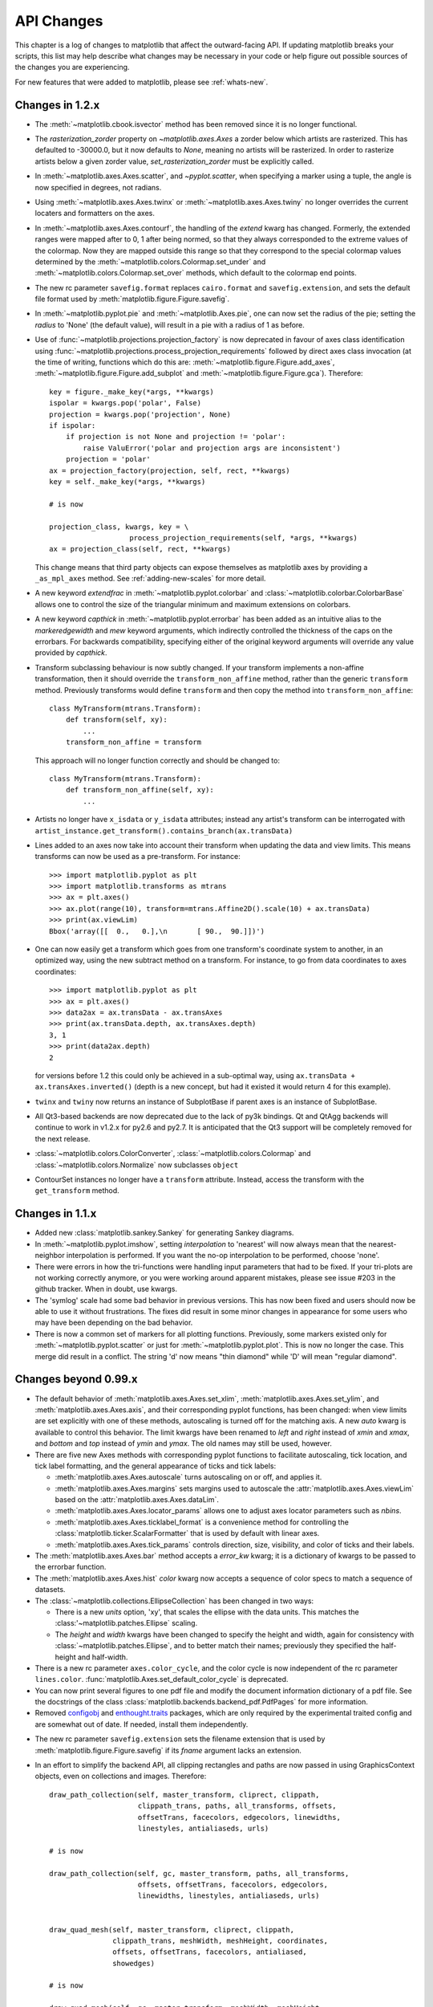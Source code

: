 
===========
API Changes
===========

This chapter is a log of changes to matplotlib that affect the
outward-facing API.  If updating matplotlib breaks your scripts, this
list may help describe what changes may be necessary in your code or
help figure out possible sources of the changes you are experiencing.

For new features that were added to matplotlib, please see
:ref:`whats-new`.

Changes in 1.2.x
================

* The :meth:`~matplotlib.cbook.isvector` method has been removed since it
  is no longer functional.

* The `rasterization_zorder` property on `~matplotlib.axes.Axes` a
  zorder below which artists are rasterized.  This has defaulted to
  -30000.0, but it now defaults to `None`, meaning no artists will be
  rasterized.  In order to rasterize artists below a given zorder
  value, `set_rasterization_zorder` must be explicitly called.

* In :meth:`~matplotlib.axes.Axes.scatter`, and `~pyplot.scatter`,
  when specifying a marker using a tuple, the angle is now specified
  in degrees, not radians.

* Using :meth:`~matplotlib.axes.Axes.twinx` or
  :meth:`~matplotlib.axes.Axes.twiny` no longer overrides the current locaters
  and formatters on the axes.

* In :meth:`~matplotlib.axes.Axes.contourf`, the handling of the *extend*
  kwarg has changed.  Formerly, the extended ranges were mapped
  after to 0, 1 after being normed, so that they always corresponded
  to the extreme values of the colormap.  Now they are mapped
  outside this range so that they correspond to the special
  colormap values determined by the
  :meth:`~matplotlib.colors.Colormap.set_under` and
  :meth:`~matplotlib.colors.Colormap.set_over` methods, which
  default to the colormap end points.

* The new rc parameter ``savefig.format`` replaces ``cairo.format`` and
  ``savefig.extension``, and sets the default file format used by
  :meth:`matplotlib.figure.Figure.savefig`.

* In :meth:`~matplotlib.pyplot.pie` and :meth:`~matplotlib.Axes.pie`, one can
  now set the radius of the pie; setting the *radius* to 'None' (the default
  value), will result in a pie with a radius of 1 as before.

* Use of :func:`~matplotlib.projections.projection_factory` is now deprecated
  in favour of axes class identification using
  :func:`~matplotlib.projections.process_projection_requirements` followed by
  direct axes class invocation (at the time of writing, functions which do this
  are: :meth:`~matplotlib.figure.Figure.add_axes`,
  :meth:`~matplotlib.figure.Figure.add_subplot` and
  :meth:`~matplotlib.figure.Figure.gca`). Therefore::


      key = figure._make_key(*args, **kwargs)
      ispolar = kwargs.pop('polar', False)
      projection = kwargs.pop('projection', None)
      if ispolar:
          if projection is not None and projection != 'polar':
              raise ValuError('polar and projection args are inconsistent')
          projection = 'polar'
      ax = projection_factory(projection, self, rect, **kwargs)
      key = self._make_key(*args, **kwargs)

      # is now

      projection_class, kwargs, key = \
                         process_projection_requirements(self, *args, **kwargs)
      ax = projection_class(self, rect, **kwargs)

  This change means that third party objects can expose themselves as
  matplotlib axes by providing a ``_as_mpl_axes`` method. See
  :ref:`adding-new-scales` for more detail.

* A new keyword *extendfrac* in :meth:`~matplotlib.pyplot.colorbar` and
  :class:`~matplotlib.colorbar.ColorbarBase` allows one to control the size of
  the triangular minimum and maximum extensions on colorbars.

* A new keyword *capthick* in :meth:`~matplotlib.pyplot.errorbar` has been
  added as an intuitive alias to the *markeredgewidth* and *mew* keyword
  arguments, which indirectly controlled the thickness of the caps on
  the errorbars.  For backwards compatibility, specifying either of the
  original keyword arguments will override any value provided by
  *capthick*.

* Transform subclassing behaviour is now subtly changed. If your transform
  implements a non-affine transformation, then it should override the
  ``transform_non_affine`` method, rather than the generic ``transform`` method.
  Previously transforms would define ``transform`` and then copy the
  method into ``transform_non_affine``::

     class MyTransform(mtrans.Transform):
         def transform(self, xy):
             ...
         transform_non_affine = transform


  This approach will no longer function correctly and should be changed to::

     class MyTransform(mtrans.Transform):
         def transform_non_affine(self, xy):
             ...


* Artists no longer have ``x_isdata`` or ``y_isdata`` attributes; instead
  any artist's transform can be interrogated with
  ``artist_instance.get_transform().contains_branch(ax.transData)``

* Lines added to an axes now take into account their transform when updating the
  data and view limits. This means transforms can now be used as a pre-transform.
  For instance::

      >>> import matplotlib.pyplot as plt
      >>> import matplotlib.transforms as mtrans
      >>> ax = plt.axes()
      >>> ax.plot(range(10), transform=mtrans.Affine2D().scale(10) + ax.transData)
      >>> print(ax.viewLim)
      Bbox('array([[  0.,   0.],\n       [ 90.,  90.]])')

* One can now easily get a transform which goes from one transform's coordinate
  system to another, in an optimized way, using the new subtract method on a
  transform. For instance, to go from data coordinates to axes coordinates::

      >>> import matplotlib.pyplot as plt
      >>> ax = plt.axes()
      >>> data2ax = ax.transData - ax.transAxes
      >>> print(ax.transData.depth, ax.transAxes.depth)
      3, 1
      >>> print(data2ax.depth)
      2

  for versions before 1.2 this could only be achieved in a sub-optimal way,
  using ``ax.transData + ax.transAxes.inverted()`` (depth is a new concept,
  but had it existed it would return 4 for this example).

* ``twinx`` and ``twiny`` now returns an instance of SubplotBase if
  parent axes is an instance of SubplotBase.

* All Qt3-based backends are now deprecated due to the lack of py3k bindings.
  Qt and QtAgg backends will continue to work in v1.2.x for py2.6
  and py2.7. It is anticipated that the Qt3 support will be completely
  removed for the next release.

* :class:`~matplotlib.colors.ColorConverter`,
  :class:`~matplotlib.colors.Colormap` and
  :class:`~matplotlib.colors.Normalize` now subclasses ``object``

* ContourSet instances no longer have a ``transform`` attribute. Instead,
  access the transform with the ``get_transform`` method.

Changes in 1.1.x
================

* Added new :class:`matplotlib.sankey.Sankey` for generating Sankey diagrams.

* In :meth:`~matplotlib.pyplot.imshow`, setting *interpolation* to 'nearest'
  will now always mean that the nearest-neighbor interpolation is performed.
  If you want the no-op interpolation to be performed, choose 'none'.

* There were errors in how the tri-functions were handling input parameters
  that had to be fixed. If your tri-plots are not working correctly anymore,
  or you were working around apparent mistakes, please see issue #203 in the
  github tracker. When in doubt, use kwargs.

* The 'symlog' scale had some bad behavior in previous versions. This has now
  been fixed and users should now be able to use it without frustrations.
  The fixes did result in some minor changes in appearance for some users who
  may have been depending on the bad behavior.

* There is now a common set of markers for all plotting functions. Previously,
  some markers existed only for :meth:`~matplotlib.pyplot.scatter` or just for
  :meth:`~matplotlib.pyplot.plot`. This is now no longer the case. This merge
  did result in a conflict. The string 'd' now means "thin diamond" while
  'D' will mean "regular diamond".

Changes beyond 0.99.x
=====================

* The default behavior of :meth:`matplotlib.axes.Axes.set_xlim`,
  :meth:`matplotlib.axes.Axes.set_ylim`, and
  :meth:`matplotlib.axes.Axes.axis`, and their corresponding
  pyplot functions, has been changed: when view limits are
  set explicitly with one of these methods, autoscaling is turned
  off for the matching axis. A new *auto* kwarg is available to
  control this behavior. The limit kwargs have been renamed to
  *left* and *right* instead of *xmin* and *xmax*, and *bottom*
  and *top* instead of *ymin* and *ymax*.  The old names may still
  be used, however.

* There are five new Axes methods with corresponding pyplot
  functions to facilitate autoscaling, tick location, and tick
  label formatting, and the general appearance of ticks and
  tick labels:

  + :meth:`matplotlib.axes.Axes.autoscale` turns autoscaling
    on or off, and applies it.

  + :meth:`matplotlib.axes.Axes.margins` sets margins used to
    autoscale the :attr:`matplotlib.axes.Axes.viewLim` based on
    the :attr:`matplotlib.axes.Axes.dataLim`.

  + :meth:`matplotlib.axes.Axes.locator_params` allows one to
    adjust axes locator parameters such as *nbins*.

  + :meth:`matplotlib.axes.Axes.ticklabel_format` is a convenience
    method for controlling the :class:`matplotlib.ticker.ScalarFormatter`
    that is used by default with linear axes.

  + :meth:`matplotlib.axes.Axes.tick_params` controls direction, size,
    visibility, and color of ticks and their labels.

* The :meth:`matplotlib.axes.Axes.bar` method accepts a *error_kw*
  kwarg; it is a dictionary of kwargs to be passed to the
  errorbar function.

* The :meth:`matplotlib.axes.Axes.hist` *color* kwarg now accepts
  a sequence of color specs to match a sequence of datasets.

* The :class:`~matplotlib.collections.EllipseCollection` has been
  changed in two ways:

  + There is a new *units* option, 'xy', that scales the ellipse with
    the data units.  This matches the :class:'~matplotlib.patches.Ellipse`
    scaling.

  + The *height* and *width* kwargs have been changed to specify
    the height and width, again for consistency with
    :class:`~matplotlib.patches.Ellipse`, and to better match
    their names; previously they specified the half-height and
    half-width.

* There is a new rc parameter ``axes.color_cycle``, and the color
  cycle is now independent of the rc parameter ``lines.color``.
  :func:`matplotlib.Axes.set_default_color_cycle` is deprecated.

* You can now print several figures to one pdf file and modify the
  document information dictionary of a pdf file. See the docstrings
  of the class :class:`matplotlib.backends.backend_pdf.PdfPages` for
  more information.

* Removed configobj_ and `enthought.traits`_ packages, which are only
  required by the experimental traited config and are somewhat out of
  date. If needed, install them independently.

.. _configobj: http://www.voidspace.org.uk/python/configobj.html
.. _`enthought.traits`: http://code.enthought.com/projects/traits

* The new rc parameter ``savefig.extension`` sets the filename extension
  that is used by :meth:`matplotlib.figure.Figure.savefig` if its *fname*
  argument lacks an extension.

* In an effort to simplify the backend API, all clipping rectangles
  and paths are now passed in using GraphicsContext objects, even
  on collections and images.  Therefore::

    draw_path_collection(self, master_transform, cliprect, clippath,
                         clippath_trans, paths, all_transforms, offsets,
                         offsetTrans, facecolors, edgecolors, linewidths,
                         linestyles, antialiaseds, urls)

    # is now

    draw_path_collection(self, gc, master_transform, paths, all_transforms,
                         offsets, offsetTrans, facecolors, edgecolors,
                         linewidths, linestyles, antialiaseds, urls)


    draw_quad_mesh(self, master_transform, cliprect, clippath,
                   clippath_trans, meshWidth, meshHeight, coordinates,
                   offsets, offsetTrans, facecolors, antialiased,
                   showedges)

    # is now

    draw_quad_mesh(self, gc, master_transform, meshWidth, meshHeight,
                   coordinates, offsets, offsetTrans, facecolors,
                   antialiased, showedges)


    draw_image(self, x, y, im, bbox, clippath=None, clippath_trans=None)

    # is now

    draw_image(self, gc, x, y, im)

* There are four new Axes methods with corresponding pyplot
  functions that deal with unstructured triangular grids:

  + :meth:`matplotlib.axes.Axes.tricontour` draws contour lines
    on a triangular grid.

  + :meth:`matplotlib.axes.Axes.tricontourf` draws filled contours
    on a triangular grid.

  + :meth:`matplotlib.axes.Axes.tripcolor` draws a pseudocolor
    plot on a triangular grid.

  + :meth:`matplotlib.axes.Axes.triplot` draws a triangular grid
    as lines and/or markers.

Changes in 0.99
======================

* pylab no longer provides a load and save function.  These are
  available in matplotlib.mlab, or you can use numpy.loadtxt and
  numpy.savetxt for text files, or np.save and np.load for binary
  numpy arrays.

* User-generated colormaps can now be added to the set recognized
  by :func:`matplotlib.cm.get_cmap`.  Colormaps can be made the
  default and applied to the current image using
  :func:`matplotlib.pyplot.set_cmap`.

* changed use_mrecords default to False in mlab.csv2rec since this is
  partially broken

* Axes instances no longer have a "frame" attribute. Instead, use the
  new "spines" attribute. Spines is a dictionary where the keys are
  the names of the spines (e.g. 'left','right' and so on) and the
  values are the artists that draw the spines. For normal
  (rectilinear) axes, these artists are Line2D instances. For other
  axes (such as polar axes), these artists may be Patch instances.

* Polar plots no longer accept a resolution kwarg.  Instead, each Path
  must specify its own number of interpolation steps.  This is
  unlikely to be a user-visible change -- if interpolation of data is
  required, that should be done before passing it to matplotlib.

Changes for 0.98.x
==================
* psd(), csd(), and cohere() will now automatically wrap negative
  frequency components to the beginning of the returned arrays.
  This is much more sensible behavior and makes them consistent
  with specgram().  The previous behavior was more of an oversight
  than a design decision.

* Added new keyword parameters *nonposx*, *nonposy* to
  :class:`matplotlib.axes.Axes` methods that set log scale
  parameters.  The default is still to mask out non-positive
  values, but the kwargs accept 'clip', which causes non-positive
  values to be replaced with a very small positive value.

* Added new :func:`matplotlib.pyplot.fignum_exists` and
  :func:`matplotlib.pyplot.get_fignums`; they merely expose
  information that had been hidden in :mod:`matplotlib._pylab_helpers`.

* Deprecated numerix package.

* Added new :func:`matplotlib.image.imsave` and exposed it to the
  :mod:`matplotlib.pyplot` interface.

* Remove support for pyExcelerator in exceltools -- use xlwt
  instead

* Changed the defaults of acorr and xcorr to use usevlines=True,
  maxlags=10 and normed=True since these are the best defaults

* Following keyword parameters for :class:`matplotlib.label.Label` are now
  deprecated and new set of parameters are introduced. The new parameters
  are given as a fraction of the font-size. Also, *scatteryoffsets*,
  *fancybox* and *columnspacing* are added as keyword parameters.

        ================   ================
        Deprecated         New
        ================   ================
        pad                borderpad
        labelsep           labelspacing
        handlelen          handlelength
        handlestextsep     handletextpad
        axespad            borderaxespad
        ================   ================


* Removed the configobj and experimental traits rc support

* Modified :func:`matplotlib.mlab.psd`, :func:`matplotlib.mlab.csd`,
  :func:`matplotlib.mlab.cohere`, and :func:`matplotlib.mlab.specgram`
  to scale one-sided densities by a factor of 2.  Also, optionally
  scale the densities by the sampling frequency, which gives true values
  of densities that can be integrated by the returned frequency values.
  This also gives better MATLAB compatibility.  The corresponding
  :class:`matplotlib.axes.Axes` methods and :mod:`matplotlib.pyplot`
  functions were updated as well.

* Font lookup now uses a nearest-neighbor approach rather than an
  exact match.  Some fonts may be different in plots, but should be
  closer to what was requested.

* :meth:`matplotlib.axes.Axes.set_xlim`,
  :meth:`matplotlib.axes.Axes.set_ylim` now return a copy of the
  :attr:`viewlim` array to avoid modify-in-place surprises.

* :meth:`matplotlib.afm.AFM.get_fullname` and
  :meth:`matplotlib.afm.AFM.get_familyname` no longer raise an
  exception if the AFM file does not specify these optional
  attributes, but returns a guess based on the required FontName
  attribute.

* Changed precision kwarg in :func:`matplotlib.pyplot.spy`; default is
  0, and the string value 'present' is used for sparse arrays only to
  show filled locations.

* :class:`matplotlib.collections.EllipseCollection` added.

* Added ``angles`` kwarg to :func:`matplotlib.pyplot.quiver` for more
  flexible specification of the arrow angles.

* Deprecated (raise NotImplementedError) all the mlab2 functions from
  :mod:`matplotlib.mlab` out of concern that some of them were not
  clean room implementations.

* Methods :meth:`matplotlib.collections.Collection.get_offsets` and
  :meth:`matplotlib.collections.Collection.set_offsets` added to
  :class:`~matplotlib.collections.Collection` base class.

* :attr:`matplotlib.figure.Figure.figurePatch` renamed
  :attr:`matplotlib.figure.Figure.patch`;
  :attr:`matplotlib.axes.Axes.axesPatch` renamed
  :attr:`matplotlib.axes.Axes.patch`;
  :attr:`matplotlib.axes.Axes.axesFrame` renamed
  :attr:`matplotlib.axes.Axes.frame`.
  :meth:`matplotlib.axes.Axes.get_frame`, which returns
  :attr:`matplotlib.axes.Axes.patch`, is deprecated.

* Changes in the :class:`matplotlib.contour.ContourLabeler` attributes
  (:func:`matplotlib.pyplot.clabel` function) so that they all have a
  form like ``.labelAttribute``.  The three attributes that are most
  likely to be used by end users, ``.cl``, ``.cl_xy`` and
  ``.cl_cvalues`` have been maintained for the moment (in addition to
  their renamed versions), but they are deprecated and will eventually
  be removed.

* Moved several functions in :mod:`matplotlib.mlab` and
  :mod:`matplotlib.cbook` into a separate module
  :mod:`matplotlib.numerical_methods` because they were unrelated to
  the initial purpose of mlab or cbook and appeared more coherent
  elsewhere.

Changes for 0.98.1
==================

* Removed broken :mod:`matplotlib.axes3d` support and replaced it with
  a non-implemented error pointing to 0.91.x

Changes for 0.98.0
==================

* :func:`matplotlib.image.imread` now no longer always returns RGBA data---if
  the image is luminance or RGB, it will return a MxN or MxNx3 array
  if possible.  Also uint8 is no longer always forced to float.

* Rewrote the :class:`matplotlib.cm.ScalarMappable` callback
  infrastructure to use :class:`matplotlib.cbook.CallbackRegistry`
  rather than custom callback handling.  Any users of
  :meth:`matplotlib.cm.ScalarMappable.add_observer` of the
  :class:`~matplotlib.cm.ScalarMappable` should use the
  :attr:`matplotlib.cm.ScalarMappable.callbacks`
  :class:`~matplotlib.cbook.CallbackRegistry` instead.

* New axes function and Axes method provide control over the plot
  color cycle: :func:`matplotlib.axes.set_default_color_cycle` and
  :meth:`matplotlib.axes.Axes.set_color_cycle`.

* matplotlib now requires Python 2.4, so :mod:`matplotlib.cbook` will
  no longer provide :class:`set`, :func:`enumerate`, :func:`reversed`
  or :func:`izip` compatibility functions.

* In Numpy 1.0, bins are specified by the left edges only.  The axes
  method :meth:`matplotlib.axes.Axes.hist` now uses future Numpy 1.3
  semantics for histograms.  Providing ``binedges``, the last value gives
  the upper-right edge now, which was implicitly set to +infinity in
  Numpy 1.0.  This also means that the last bin doesn't contain upper
  outliers any more by default.

* New axes method and pyplot function,
  :func:`~matplotlib.pyplot.hexbin`, is an alternative to
  :func:`~matplotlib.pyplot.scatter` for large datasets.  It makes
  something like a :func:`~matplotlib.pyplot.pcolor` of a 2-D
  histogram, but uses hexagonal bins.

* New kwarg, ``symmetric``, in :class:`matplotlib.ticker.MaxNLocator`
  allows one require an axis to be centered around zero.

* Toolkits must now be imported from ``mpl_toolkits`` (not ``matplotlib.toolkits``)

Notes about the transforms refactoring
--------------------------------------

A major new feature of the 0.98 series is a more flexible and
extensible transformation infrastructure, written in Python/Numpy
rather than a custom C extension.

The primary goal of this refactoring was to make it easier to
extend matplotlib to support new kinds of projections.  This is
mostly an internal improvement, and the possible user-visible
changes it allows are yet to come.

See :mod:`matplotlib.transforms` for a description of the design of
the new transformation framework.

For efficiency, many of these functions return views into Numpy
arrays.  This means that if you hold on to a reference to them,
their contents may change.  If you want to store a snapshot of
their current values, use the Numpy array method copy().

The view intervals are now stored only in one place -- in the
:class:`matplotlib.axes.Axes` instance, not in the locator instances
as well.  This means locators must get their limits from their
:class:`matplotlib.axis.Axis`, which in turn looks up its limits from
the :class:`~matplotlib.axes.Axes`.  If a locator is used temporarily
and not assigned to an Axis or Axes, (e.g. in
:mod:`matplotlib.contour`), a dummy axis must be created to store its
bounds.  Call :meth:`matplotlib.ticker.Locator.create_dummy_axis` to
do so.

The functionality of :class:`Pbox` has been merged with
:class:`~matplotlib.transforms.Bbox`.  Its methods now all return
copies rather than modifying in place.

The following lists many of the simple changes necessary to update
code from the old transformation framework to the new one.  In
particular, methods that return a copy are named with a verb in the
past tense, whereas methods that alter an object in place are named
with a verb in the present tense.

:mod:`matplotlib.transforms`
~~~~~~~~~~~~~~~~~~~~~~~~~~~~

============================================================ ============================================================
Old method                                                   New method
============================================================ ============================================================
:meth:`Bbox.get_bounds`                                      :attr:`transforms.Bbox.bounds`
------------------------------------------------------------ ------------------------------------------------------------
:meth:`Bbox.width`                                           :attr:`transforms.Bbox.width`
------------------------------------------------------------ ------------------------------------------------------------
:meth:`Bbox.height`                                          :attr:`transforms.Bbox.height`
------------------------------------------------------------ ------------------------------------------------------------
`Bbox.intervalx().get_bounds()`                              :attr:`transforms.Bbox.intervalx`
`Bbox.intervalx().set_bounds()`                              [:attr:`Bbox.intervalx` is now a property.]
------------------------------------------------------------ ------------------------------------------------------------
`Bbox.intervaly().get_bounds()`                              :attr:`transforms.Bbox.intervaly`
`Bbox.intervaly().set_bounds()`                              [:attr:`Bbox.intervaly` is now a property.]
------------------------------------------------------------ ------------------------------------------------------------
:meth:`Bbox.xmin`                                            :attr:`transforms.Bbox.x0` or
                                                             :attr:`transforms.Bbox.xmin` [1]_
------------------------------------------------------------ ------------------------------------------------------------
:meth:`Bbox.ymin`                                            :attr:`transforms.Bbox.y0` or
                                                             :attr:`transforms.Bbox.ymin` [1]_
------------------------------------------------------------ ------------------------------------------------------------
:meth:`Bbox.xmax`                                            :attr:`transforms.Bbox.x1` or
                                                             :attr:`transforms.Bbox.xmax` [1]_
------------------------------------------------------------ ------------------------------------------------------------
:meth:`Bbox.ymax`                                            :attr:`transforms.Bbox.y1` or
                                                             :attr:`transforms.Bbox.ymax` [1]_
------------------------------------------------------------ ------------------------------------------------------------
`Bbox.overlaps(bboxes)`                                      `Bbox.count_overlaps(bboxes)`
------------------------------------------------------------ ------------------------------------------------------------
`bbox_all(bboxes)`                                           `Bbox.union(bboxes)`
                                                             [:meth:`transforms.Bbox.union` is a staticmethod.]
------------------------------------------------------------ ------------------------------------------------------------
`lbwh_to_bbox(l, b, w, h)`                                   `Bbox.from_bounds(x0, y0, w, h)`
                                                             [:meth:`transforms.Bbox.from_bounds` is a staticmethod.]
------------------------------------------------------------ ------------------------------------------------------------
`inverse_transform_bbox(trans, bbox)`                        `Bbox.inverse_transformed(trans)`
------------------------------------------------------------ ------------------------------------------------------------
`Interval.contains_open(v)`                                  `interval_contains_open(tuple, v)`
------------------------------------------------------------ ------------------------------------------------------------
`Interval.contains(v)`                                       `interval_contains(tuple, v)`
------------------------------------------------------------ ------------------------------------------------------------
`identity_transform()`                                       :class:`matplotlib.transforms.IdentityTransform`
------------------------------------------------------------ ------------------------------------------------------------
`blend_xy_sep_transform(xtrans, ytrans)`                     `blended_transform_factory(xtrans, ytrans)`
------------------------------------------------------------ ------------------------------------------------------------
`scale_transform(xs, ys)`                                    `Affine2D().scale(xs[, ys])`
------------------------------------------------------------ ------------------------------------------------------------
`get_bbox_transform(boxin, boxout)`                          `BboxTransform(boxin, boxout)` or
                                                             `BboxTransformFrom(boxin)` or
                                                             `BboxTransformTo(boxout)`
------------------------------------------------------------ ------------------------------------------------------------
`Transform.seq_xy_tup(points)`                               `Transform.transform(points)`
------------------------------------------------------------ ------------------------------------------------------------
`Transform.inverse_xy_tup(points)`                           `Transform.inverted().transform(points)`
============================================================ ============================================================

.. [1] The :class:`~matplotlib.transforms.Bbox` is bound by the points
   (x0, y0) to (x1, y1) and there is no defined order to these points,
   that is, x0 is not necessarily the left edge of the box.  To get
   the left edge of the :class:`Bbox`, use the read-only property
   :attr:`~matplotlib.transforms.Bbox.xmin`.

:mod:`matplotlib.axes`
~~~~~~~~~~~~~~~~~~~~~~

============================================================ ============================================================
Old method                                                   New method
============================================================ ============================================================
`Axes.get_position()`                                        :meth:`matplotlib.axes.Axes.get_position` [2]_
------------------------------------------------------------ ------------------------------------------------------------
`Axes.set_position()`                                        :meth:`matplotlib.axes.Axes.set_position` [3]_
------------------------------------------------------------ ------------------------------------------------------------
`Axes.toggle_log_lineary()`                                  :meth:`matplotlib.axes.Axes.set_yscale` [4]_
------------------------------------------------------------ ------------------------------------------------------------
`Subplot` class                                              removed.
============================================================ ============================================================

The :class:`Polar` class has moved to :mod:`matplotlib.projections.polar`.

.. [2] :meth:`matplotlib.axes.Axes.get_position` used to return a list
   of points, now it returns a :class:`matplotlib.transforms.Bbox`
   instance.

.. [3] :meth:`matplotlib.axes.Axes.set_position` now accepts either
   four scalars or a :class:`matplotlib.transforms.Bbox` instance.

.. [4] Since the recfactoring allows for more than two scale types
   ('log' or 'linear'), it no longer makes sense to have a toggle.
   `Axes.toggle_log_lineary()` has been removed.

:mod:`matplotlib.artist`
~~~~~~~~~~~~~~~~~~~~~~~~~~

============================================================ ============================================================
Old method                                                   New method
============================================================ ============================================================
`Artist.set_clip_path(path)`                                 `Artist.set_clip_path(path, transform)` [5]_
============================================================ ============================================================

.. [5] :meth:`matplotlib.artist.Artist.set_clip_path` now accepts a
   :class:`matplotlib.path.Path` instance and a
   :class:`matplotlib.transforms.Transform` that will be applied to
   the path immediately before clipping.

:mod:`matplotlib.collections`
~~~~~~~~~~~~~~~~~~~~~~~~~~~~~

============================================================ ============================================================
Old method                                                   New method
============================================================ ============================================================
`linestyle`                                                  `linestyles` [6]_
============================================================ ============================================================

.. [6] Linestyles are now treated like all other collection
   attributes, i.e.  a single value or multiple values may be
   provided.

:mod:`matplotlib.colors`
~~~~~~~~~~~~~~~~~~~~~~~~

============================================================ ============================================================
Old method                                                   New method
============================================================ ============================================================
`ColorConvertor.to_rgba_list(c)`                             `ColorConvertor.to_rgba_array(c)`
                                                             [:meth:`matplotlib.colors.ColorConvertor.to_rgba_array`
                                                             returns an Nx4 Numpy array of RGBA color quadruples.]
============================================================ ============================================================

:mod:`matplotlib.contour`
~~~~~~~~~~~~~~~~~~~~~~~~~

============================================================ ============================================================
Old method                                                   New method
============================================================ ============================================================
`Contour._segments`                                          :meth:`matplotlib.contour.Contour.get_paths`` [Returns a
                                                             list of :class:`matplotlib.path.Path` instances.]
============================================================ ============================================================

:mod:`matplotlib.figure`
~~~~~~~~~~~~~~~~~~~~~~~~

============================================================ ============================================================
Old method                                                   New method
============================================================ ============================================================
`Figure.dpi.get()` / `Figure.dpi.set()`                      :attr:`matplotlib.figure.Figure.dpi` *(a property)*
============================================================ ============================================================

:mod:`matplotlib.patches`
~~~~~~~~~~~~~~~~~~~~~~~~~

============================================================ ============================================================
Old method                                                   New method
============================================================ ============================================================
`Patch.get_verts()`                                          :meth:`matplotlib.patches.Patch.get_path` [Returns a
                                                             :class:`matplotlib.path.Path` instance]
============================================================ ============================================================

:mod:`matplotlib.backend_bases`
~~~~~~~~~~~~~~~~~~~~~~~~~~~~~~~

============================================================ ============================================================
Old method                                                   New method
============================================================ ============================================================
`GraphicsContext.set_clip_rectangle(tuple)`                  `GraphicsContext.set_clip_rectangle(bbox)`
------------------------------------------------------------ ------------------------------------------------------------
`GraphicsContext.get_clip_path()`                            `GraphicsContext.get_clip_path()` [7]_
------------------------------------------------------------ ------------------------------------------------------------
`GraphicsContext.set_clip_path()`                            `GraphicsContext.set_clip_path()` [8]_
============================================================ ============================================================

:class:`~matplotlib.backend_bases.RendererBase`
```````````````````````````````````````````````

New methods:

  * :meth:`draw_path(self, gc, path, transform, rgbFace)
    <matplotlib.backend_bases.RendererBase.draw_path>`

  * :meth:`draw_markers(self, gc, marker_path, marker_trans, path,
    trans, rgbFace)
    <matplotlib.backend_bases.RendererBase.draw_markers`

  * :meth:`draw_path_collection(self, master_transform, cliprect,
    clippath, clippath_trans, paths, all_transforms, offsets,
    offsetTrans, facecolors, edgecolors, linewidths, linestyles,
    antialiaseds)
    <matplotlib.backend_bases.RendererBase.draw_path_collection>`
    *[optional]*

Changed methods:

  * `draw_image(self, x, y, im, bbox)` is now
    :meth:`draw_image(self, x, y, im, bbox, clippath, clippath_trans)
    <matplotlib.backend_bases.RendererBase.draw_image>`

Removed methods:

  * `draw_arc`

  * `draw_line_collection`

  * `draw_line`

  * `draw_lines`

  * `draw_point`

  * `draw_quad_mesh`

  * `draw_poly_collection`

  * `draw_polygon`

  * `draw_rectangle`

  * `draw_regpoly_collection`

.. [7] :meth:`matplotlib.backend_bases.GraphicsContext.get_clip_path`
   returns a tuple of the form (*path*, *affine_transform*), where
   *path* is a :class:`matplotlib.path.Path` instance and
   *affine_transform* is a :class:`matplotlib.transforms.Affine2D`
   instance.

.. [8] :meth:`matplotlib.backend_bases.GraphicsContext.set_clip_path`
   now only accepts a :class:`matplotlib.transforms.TransformedPath`
   instance.

Changes for 0.91.2
==================

* For :func:`csv2rec`, checkrows=0 is the new default indicating all rows
  will be checked for type inference

* A warning is issued when an image is drawn on log-scaled axes, since
  it will not log-scale the image data.

* Moved :func:`rec2gtk` to :mod:`matplotlib.toolkits.gtktools`

* Moved :func:`rec2excel` to :mod:`matplotlib.toolkits.exceltools`

* Removed, dead/experimental ExampleInfo, Namespace and Importer
  code from :mod:`matplotlib.__init__`

Changes for 0.91.1
==================

Changes for 0.91.0
==================

* Changed :func:`cbook.is_file_like` to
  :func:`cbook.is_writable_file_like` and corrected behavior.

* Added ax kwarg to :func:`pyplot.colorbar` and
  :meth:`Figure.colorbar` so that one can specify the axes object from
  which space for the colorbar is to be taken, if one does not want to
  make the colorbar axes manually.

* Changed :func:`cbook.reversed` so it yields a tuple rather than a
  (index, tuple). This agrees with the python reversed builtin,
  and cbook only defines reversed if python doesnt provide the
  builtin.

* Made skiprows=1 the default on :func:`csv2rec`

* The gd and paint backends have been deleted.

* The errorbar method and function now accept additional kwargs
  so that upper and lower limits can be indicated by capping the
  bar with a caret instead of a straight line segment.

* The :mod:`matplotlib.dviread` file now has a parser for files like
  psfonts.map and pdftex.map, to map TeX font names to external files.

* The file :mod:`matplotlib.type1font` contains a new class for Type 1
  fonts.  Currently it simply reads pfa and pfb format files and
  stores the data in a way that is suitable for embedding in pdf
  files. In the future the class might actually parse the font to
  allow e.g.  subsetting.

* :mod:`matplotlib.FT2Font` now supports :meth:`FT_Attach_File`. In
  practice this can be used to read an afm file in addition to a
  pfa/pfb file, to get metrics and kerning information for a Type 1
  font.

* The :class:`AFM` class now supports querying CapHeight and stem
  widths. The get_name_char method now has an isord kwarg like
  get_width_char.

* Changed :func:`pcolor` default to shading='flat'; but as noted now in the
  docstring, it is preferable to simply use the edgecolor kwarg.

* The mathtext font commands (``\cal``, ``\rm``, ``\it``, ``\tt``) now
  behave as TeX does: they are in effect until the next font change
  command or the end of the grouping.  Therefore uses of ``$\cal{R}$``
  should be changed to ``${\cal R}$``.  Alternatively, you may use the
  new LaTeX-style font commands (``\mathcal``, ``\mathrm``,
  ``\mathit``, ``\mathtt``) which do affect the following group,
  eg. ``$\mathcal{R}$``.

* Text creation commands have a new default linespacing and a new
  ``linespacing`` kwarg, which is a multiple of the maximum vertical
  extent of a line of ordinary text.  The default is 1.2;
  ``linespacing=2`` would be like ordinary double spacing, for example.

* Changed default kwarg in
  :meth:`matplotlib.colors.Normalize.__init__`` to ``clip=False``;
  clipping silently defeats the purpose of the special over, under,
  and bad values in the colormap, thereby leading to unexpected
  behavior.  The new default should reduce such surprises.

* Made the emit property of :meth:`~matplotlib.axes.Axes.set_xlim` and
  :meth:`~matplotlib.axes.Axes.set_ylim` ``True`` by default; removed
  the Axes custom callback handling into a 'callbacks' attribute which
  is a :class:`~matplotlib.cbook.CallbackRegistry` instance.  This now
  supports the 'xlim_changed' and 'ylim_changed' Axes events.

Changes for 0.90.1
==================

::

    The file dviread.py has a (very limited and fragile) dvi reader
    for usetex support. The API might change in the future so don't
    depend on it yet.

    Removed deprecated support for a float value as a gray-scale;
    now it must be a string, like '0.5'.  Added alpha kwarg to
    ColorConverter.to_rgba_list.

    New method set_bounds(vmin, vmax) for formatters, locators sets
    the viewInterval and dataInterval from floats.

    Removed deprecated colorbar_classic.

    Line2D.get_xdata and get_ydata valid_only=False kwarg is replaced
    by orig=True.  When True, it returns the original data, otherwise
    the processed data (masked, converted)

    Some modifications to the units interface.
    units.ConversionInterface.tickers renamed to
    units.ConversionInterface.axisinfo and it now returns a
    units.AxisInfo object rather than a tuple.  This will make it
    easier to add axis info functionality (eg I added a default label
    on this iteration) w/o having to change the tuple length and hence
    the API of the client code everytime new functionality is added.
    Also, units.ConversionInterface.convert_to_value is now simply
    named units.ConversionInterface.convert.

    Axes.errorbar uses Axes.vlines and Axes.hlines to draw its error
    limits int he vertical and horizontal direction.  As you'll see
    in the changes below, these funcs now return a LineCollection
    rather than a list of lines.  The new return signature for
    errorbar is  ylins, caplines, errorcollections where
    errorcollections is a xerrcollection, yerrcollection

    Axes.vlines and Axes.hlines now create and returns a LineCollection, not a list
    of lines.  This is much faster.  The kwarg signature has changed,
    so consult the docs

    MaxNLocator accepts a new Boolean kwarg ('integer') to force
    ticks to integer locations.

    Commands that pass an argument to the Text constructor or to
    Text.set_text() now accept any object that can be converted
    with '%s'.  This affects xlabel(), title(), etc.

    Barh now takes a **kwargs dict instead of most of the old
    arguments. This helps ensure that bar and barh are kept in sync,
    but as a side effect you can no longer pass e.g. color as a
    positional argument.

    ft2font.get_charmap() now returns a dict that maps character codes
    to glyph indices (until now it was reversed)

    Moved data files into lib/matplotlib so that setuptools' develop
    mode works. Re-organized the mpl-data layout so that this source
    structure is maintained in the installation. (I.e. the 'fonts' and
    'images' sub-directories are maintained in site-packages.).
    Suggest removing site-packages/matplotlib/mpl-data and
    ~/.matplotlib/ttffont.cache before installing

Changes for 0.90.0
==================

::

    All artists now implement a "pick" method which users should not
    call.  Rather, set the "picker" property of any artist you want to
    pick on (the epsilon distance in points for a hit test) and
    register with the "pick_event" callback.  See
    examples/pick_event_demo.py for details

    Bar, barh, and hist have "log" binary kwarg: log=True
    sets the ordinate to a log scale.

    Boxplot can handle a list of vectors instead of just
    an array, so vectors can have different lengths.

    Plot can handle 2-D x and/or y; it plots the columns.

    Added linewidth kwarg to bar and barh.

    Made the default Artist._transform None (rather than invoking
    identity_transform for each artist only to have it overridden
    later).  Use artist.get_transform() rather than artist._transform,
    even in derived classes, so that the default transform will be
    created lazily as needed

    New LogNorm subclass of Normalize added to colors.py.
    All Normalize subclasses have new inverse() method, and
    the __call__() method has a new clip kwarg.

    Changed class names in colors.py to match convention:
    normalize -> Normalize, no_norm -> NoNorm.  Old names
    are still available for now.

    Removed obsolete pcolor_classic command and method.

    Removed lineprops and markerprops from the Annotation code and
    replaced them with an arrow configurable with kwarg arrowprops.
    See examples/annotation_demo.py - JDH

Changes for 0.87.7
==================

::

    Completely reworked the annotations API because I found the old
    API cumbersome.  The new design is much more legible and easy to
    read.  See matplotlib.text.Annotation and
    examples/annotation_demo.py

    markeredgecolor and markerfacecolor cannot be configured in
    matplotlibrc any more. Instead, markers are generally colored
    automatically based on the color of the line, unless marker colors
    are explicitely set as kwargs - NN

    Changed default comment character for load to '#' - JDH

    math_parse_s_ft2font_svg from mathtext.py & mathtext2.py now returns
    width, height, svg_elements. svg_elements is an instance of Bunch (
    cmbook.py) and has the attributes svg_glyphs and svg_lines, which are both
    lists.

    Renderer.draw_arc now takes an additional parameter, rotation.
    It specifies to draw the artist rotated in degrees anti-
    clockwise.  It was added for rotated ellipses.

    Renamed Figure.set_figsize_inches to Figure.set_size_inches to
    better match the get method, Figure.get_size_inches.

    Removed the copy_bbox_transform from transforms.py; added
    shallowcopy methods to all transforms.  All transforms already
    had deepcopy methods.

    FigureManager.resize(width, height): resize the window
    specified in pixels

    barh: x and y args have been renamed to width and bottom
    respectively, and their order has been swapped to maintain
    a (position, value) order.

    bar and barh: now accept kwarg 'edgecolor'.

    bar and barh: The left, height, width and bottom args can
    now all be scalars or sequences; see docstring.

    barh: now defaults to edge aligned instead of center
    aligned bars

    bar, barh and hist: Added a keyword arg 'align' that
    controls between edge or center bar alignment.

    Collections: PolyCollection and LineCollection now accept
    vertices or segments either in the original form [(x,y),
    (x,y), ...] or as a 2D numerix array, with X as the first column
    and Y as the second. Contour and quiver output the numerix
    form.  The transforms methods Bbox.update() and
    Transformation.seq_xy_tups() now accept either form.

    Collections: LineCollection is now a ScalarMappable like
    PolyCollection, etc.

    Specifying a grayscale color as a float is deprecated; use
    a string instead, e.g., 0.75 -> '0.75'.

    Collections: initializers now accept any mpl color arg, or
    sequence of such args; previously only a sequence of rgba
    tuples was accepted.

    Colorbar: completely new version and api; see docstring.  The
    original version is still accessible as colorbar_classic, but
    is deprecated.

    Contourf: "extend" kwarg replaces "clip_ends"; see docstring.
    Masked array support added to pcolormesh.

    Modified aspect-ratio handling:
        Removed aspect kwarg from imshow
        Axes methods:
            set_aspect(self, aspect, adjustable=None, anchor=None)
            set_adjustable(self, adjustable)
            set_anchor(self, anchor)
        Pylab interface:
            axis('image')

     Backend developers: ft2font's load_char now takes a flags
     argument, which you can OR together from the LOAD_XXX
     constants.

Changes for 0.86
================

::

     Matplotlib data is installed into the matplotlib module.
     This is similar to package_data.  This should get rid of
     having to check for many possibilities in _get_data_path().
     The MATPLOTLIBDATA env key is still checked first to allow
     for flexibility.

     1) Separated the color table data from cm.py out into
     a new file, _cm.py, to make it easier to find the actual
     code in cm.py and to add new colormaps. Everything
     from _cm.py is imported by cm.py, so the split should be
     transparent.
     2) Enabled automatic generation of a colormap from
     a list of colors in contour; see modified
     examples/contour_demo.py.
     3) Support for imshow of a masked array, with the
     ability to specify colors (or no color at all) for
     masked regions, and for regions that are above or
     below the normally mapped region.  See
     examples/image_masked.py.
     4) In support of the above, added two new classes,
     ListedColormap, and no_norm, to colors.py, and modified
     the Colormap class to include common functionality. Added
     a clip kwarg to the normalize class.

Changes for 0.85
================

::

    Made xtick and ytick separate props in rc

    made pos=None the default for tick formatters rather than 0 to
    indicate "not supplied"

    Removed "feature" of minor ticks which prevents them from
    overlapping major ticks.  Often you want major and minor ticks at
    the same place, and can offset the major ticks with the pad.  This
    could be made configurable

    Changed the internal structure of contour.py to a more OO style.
    Calls to contour or contourf in axes.py or pylab.py now return
    a ContourSet object which contains references to the
    LineCollections or PolyCollections created by the call,
    as well as the configuration variables that were used.
    The ContourSet object is a "mappable" if a colormap was used.

    Added a clip_ends kwarg to contourf. From the docstring:
             * clip_ends = True
               If False, the limits for color scaling are set to the
               minimum and maximum contour levels.
               True (default) clips the scaling limits.  Example:
               if the contour boundaries are V = [-100, 2, 1, 0, 1, 2, 100],
               then the scaling limits will be [-100, 100] if clip_ends
               is False, and [-3, 3] if clip_ends is True.
    Added kwargs linewidths, antialiased, and nchunk to contourf.  These
    are experimental; see the docstring.

    Changed Figure.colorbar():
        kw argument order changed;
        if mappable arg is a non-filled ContourSet, colorbar() shows
                lines instead hof polygons.
        if mappable arg is a filled ContourSet with clip_ends=True,
                the endpoints are not labelled, so as to give the
                correct impression of open-endedness.

    Changed LineCollection.get_linewidths to get_linewidth, for
    consistency.


Changes for 0.84
================

::

    Unified argument handling between hlines and vlines.  Both now
    take optionally a fmt argument (as in plot) and a keyword args
    that can be passed onto Line2D.

    Removed all references to "data clipping" in rc and lines.py since
    these were not used and not optimized.  I'm sure they'll be
    resurrected later with a better implementation when needed.

    'set' removed - no more deprecation warnings.  Use 'setp' instead.

    Backend developers: Added flipud method to image and removed it
    from to_str.  Removed origin kwarg from backend.draw_image.
    origin is handled entirely by the frontend now.

Changes for 0.83
================

::

  - Made HOME/.matplotlib the new config dir where the matplotlibrc
    file, the ttf.cache, and the tex.cache live.  The new default
    filenames in .matplotlib have no leading dot and are not hidden.
    Eg, the new names are matplotlibrc, tex.cache, and ttffont.cache.
    This is how ipython does it so it must be right.

    If old files are found, a warning is issued and they are moved to
    the new location.

  - backends/__init__.py no longer imports new_figure_manager,
    draw_if_interactive and show from the default backend, but puts
    these imports into a call to pylab_setup.  Also, the Toolbar is no
    longer imported from WX/WXAgg.  New usage:

      from backends import pylab_setup
      new_figure_manager, draw_if_interactive, show = pylab_setup()

  - Moved Figure.get_width_height() to FigureCanvasBase. It now
    returns int instead of float.

Changes for 0.82
================

::

  - toolbar import change in GTKAgg, GTKCairo and WXAgg

  - Added subplot config tool to GTK* backends -- note you must now
    import the NavigationToolbar2 from your backend of choice rather
    than from backend_gtk because it needs to know about the backend
    specific canvas -- see examples/embedding_in_gtk2.py.  Ditto for
    wx backend -- see examples/embedding_in_wxagg.py


  - hist bin change

      Sean Richards notes there was a problem in the way we created
      the binning for histogram, which made the last bin
      underrepresented.  From his post:

        I see that hist uses the linspace function to create the bins
        and then uses searchsorted to put the values in their correct
        bin. Thats all good but I am confused over the use of linspace
        for the bin creation. I wouldn't have thought that it does
        what is needed, to quote the docstring it creates a "Linear
        spaced array from min to max". For it to work correctly
        shouldn't the values in the bins array be the same bound for
        each bin? (i.e. each value should be the lower bound of a
        bin). To provide the correct bins for hist would it not be
        something like

        def bins(xmin, xmax, N):
          if N==1: return xmax
          dx = (xmax-xmin)/N # instead of N-1
          return xmin + dx*arange(N)


       This suggestion is implemented in 0.81.  My test script with these
       changes does not reveal any bias in the binning

        from matplotlib.numerix.mlab import randn, rand, zeros, Float
        from matplotlib.mlab import hist, mean

        Nbins = 50
        Ntests = 200
        results = zeros((Ntests,Nbins), typecode=Float)
        for i in range(Ntests):
            print 'computing', i
            x = rand(10000)
            n, bins = hist(x, Nbins)
            results[i] = n
        print mean(results)


Changes for 0.81
================

::

  - pylab and artist "set" functions renamed to setp to avoid clash
    with python2.4 built-in set.  Current version will issue a
    deprecation warning which will be removed in future versions

  - imshow interpolation arguments changes for advanced interpolation
    schemes.  See help imshow, particularly the interpolation,
    filternorm and filterrad kwargs

  - Support for masked arrays has been added to the plot command and
    to the Line2D object.  Only the valid points are plotted.  A
    "valid_only" kwarg was added to the get_xdata() and get_ydata()
    methods of Line2D; by default it is False, so that the original
    data arrays are returned. Setting it to True returns the plottable
    points.

  - contour changes:

    Masked arrays: contour and contourf now accept masked arrays as
      the variable to be contoured.  Masking works correctly for
      contour, but a bug remains to be fixed before it will work for
      contourf.  The "badmask" kwarg has been removed from both
      functions.

     Level argument changes:

       Old version: a list of levels as one of the positional
       arguments specified the lower bound of each filled region; the
       upper bound of the last region was taken as a very large
       number.  Hence, it was not possible to specify that z values
       between 0 and 1, for example, be filled, and that values
       outside that range remain unfilled.

       New version: a list of N levels is taken as specifying the
       boundaries of N-1 z ranges.  Now the user has more control over
       what is colored and what is not.  Repeated calls to contourf
       (with different colormaps or color specifications, for example)
       can be used to color different ranges of z.  Values of z
       outside an expected range are left uncolored.

       Example:
         Old: contourf(z, [0, 1, 2]) would yield 3 regions: 0-1, 1-2, and >2.
         New: it would yield 2 regions: 0-1, 1-2.  If the same 3 regions were
         desired, the equivalent list of levels would be [0, 1, 2,
         1e38].

Changes for 0.80
================

::

  - xlim/ylim/axis always return the new limits regardless of
    arguments.  They now take kwargs which allow you to selectively
    change the upper or lower limits while leaving unnamed limits
    unchanged.  See help(xlim) for example

Changes for 0.73
================

::

  - Removed deprecated ColormapJet and friends

  - Removed all error handling from the verbose object

  - figure num of zero is now allowed

Changes for 0.72
================

::

  - Line2D, Text, and Patch copy_properties renamed update_from and
    moved into artist base class

  - LineCollecitons.color renamed to LineCollections.set_color for
    consistency with set/get introspection mechanism,

  - pylab figure now defaults to num=None, which creates a new figure
    with a guaranteed unique number

  - contour method syntax changed - now it is MATLAB compatible

      unchanged: contour(Z)
      old: contour(Z, x=Y, y=Y)
      new: contour(X, Y, Z)

    see http://matplotlib.sf.net/matplotlib.pylab.html#-contour


   - Increased the default resolution for save command.

   - Renamed the base attribute of the ticker classes to _base to avoid conflict
     with the base method.  Sitt for subs

   - subs=none now does autosubbing in the tick locator.

   - New subplots that overlap old will delete the old axes.  If you
     do not want this behavior, use fig.add_subplot or the axes
     command

Changes for 0.71
================

::

   Significant numerix namespace changes, introduced to resolve
   namespace clashes between python built-ins and mlab names.
   Refactored numerix to maintain separate modules, rather than
   folding all these names into a single namespace.  See the following
   mailing list threads for more information and background

     http://sourceforge.net/mailarchive/forum.php?thread_id=6398890&forum_id=36187
     http://sourceforge.net/mailarchive/forum.php?thread_id=6323208&forum_id=36187


   OLD usage

     from matplotlib.numerix import array, mean, fft

   NEW usage

     from matplotlib.numerix import array
     from matplotlib.numerix.mlab import mean
     from matplotlib.numerix.fft import fft

   numerix dir structure mirrors numarray (though it is an incomplete
   implementation)

     numerix
     numerix/mlab
     numerix/linear_algebra
     numerix/fft
     numerix/random_array

   but of course you can use 'numerix : Numeric' and still get the
   symbols.

   pylab still imports most of the symbols from Numerix, MLab, fft,
   etc, but is more cautious.  For names that clash with python names
   (min, max, sum), pylab keeps the builtins and provides the numeric
   versions with an a* prefix, eg (amin, amax, asum)

Changes for 0.70
================

::

   MplEvent factored into a base class Event and derived classes
   MouseEvent and KeyEvent

   Removed definct set_measurement in wx toolbar

Changes for 0.65.1
==================

::

  removed add_axes and add_subplot from backend_bases.  Use
  figure.add_axes and add_subplot instead.  The figure now manages the
  current axes with gca and sca for get and set current axe.  If you
  have code you are porting which called, eg, figmanager.add_axes, you
  can now simply do figmanager.canvas.figure.add_axes.

Changes for 0.65
================

::


  mpl_connect and mpl_disconnect in the MATLAB interface renamed to
  connect and disconnect

  Did away with the text methods for angle since they were ambiguous.
  fontangle could mean fontstyle (obligue, etc) or the rotation of the
  text.  Use style and rotation instead.

Changes for 0.63
================

::

  Dates are now represented internally as float days since 0001-01-01,
  UTC.

  All date tickers and formatters are now in matplotlib.dates, rather
  than matplotlib.tickers

  converters have been abolished from all functions and classes.
  num2date and date2num are now the converter functions for all date
  plots

  Most of the date tick locators have a different meaning in their
  constructors.  In the prior implementation, the first argument was a
  base and multiples of the base were ticked.  Eg

    HourLocator(5)  # old: tick every 5 minutes

  In the new implementation, the explicit points you want to tick are
  provided as a number or sequence

     HourLocator(range(0,5,61))  # new: tick every 5 minutes

  This gives much greater flexibility.  I have tried to make the
  default constructors (no args) behave similarly, where possible.

  Note that YearLocator still works under the base/multiple scheme.
  The difference between the YearLocator and the other locators is
  that years are not recurrent.


  Financial functions:

    matplotlib.finance.quotes_historical_yahoo(ticker, date1, date2)

     date1, date2 are now datetime instances.  Return value is a list
     of quotes where the quote time is a float - days since gregorian
     start, as returned by date2num

     See examples/finance_demo.py for example usage of new API

Changes for 0.61
================

::

  canvas.connect is now deprecated for event handling.  use
  mpl_connect and mpl_disconnect instead.  The callback signature is
  func(event) rather than func(widget, evet)

Changes for 0.60
================

::

  ColormapJet and Grayscale are deprecated.  For backwards
  compatibility, they can be obtained either by doing

    from matplotlib.cm import ColormapJet

  or

    from matplotlib.matlab import *

  They are replaced by cm.jet and cm.grey

Changes for 0.54.3
==================

::

  removed the set_default_font / get_default_font scheme from the
  font_manager to unify customization of font defaults with the rest of
  the rc scheme.  See examples/font_properties_demo.py and help(rc) in
  matplotlib.matlab.

Changes for 0.54
================

MATLAB interface
----------------

dpi
~~~

Several of the backends used a PIXELS_PER_INCH hack that I added to
try and make images render consistently across backends.  This just
complicated matters.  So you may find that some font sizes and line
widths appear different than before.  Apologies for the
inconvenience. You should set the dpi to an accurate value for your
screen to get true sizes.


pcolor and scatter
~~~~~~~~~~~~~~~~~~

There are two changes to the MATLAB interface API, both involving the
patch drawing commands.  For efficiency, pcolor and scatter have been
rewritten to use polygon collections, which are a new set of objects
from matplotlib.collections designed to enable efficient handling of
large collections of objects.  These new collections make it possible
to build large scatter plots or pcolor plots with no loops at the
python level, and are significantly faster than their predecessors.
The original pcolor and scatter functions are retained as
pcolor_classic and scatter_classic.

The return value from pcolor is a PolyCollection.  Most of the
propertes that are available on rectangles or other patches are also
available on PolyCollections, eg you can say::

  c = scatter(blah, blah)
  c.set_linewidth(1.0)
  c.set_facecolor('r')
  c.set_alpha(0.5)

or::

  c = scatter(blah, blah)
  set(c, 'linewidth', 1.0, 'facecolor', 'r', 'alpha', 0.5)


Because the collection is a single object, you no longer need to loop
over the return value of scatter or pcolor to set properties for the
entire list.

If you want the different elements of a collection to vary on a
property, eg to have different line widths, see matplotlib.collections
for a discussion on how to set the properties as a sequence.

For scatter, the size argument is now in points^2 (the area of the
symbol in points) as in MATLAB and is not in data coords as before.
Using sizes in data coords caused several problems.  So you will need
to adjust your size arguments accordingly or use scatter_classic.

mathtext spacing
~~~~~~~~~~~~~~~~

For reasons not clear to me (and which I'll eventually fix) spacing no
longer works in font groups.  However, I added three new spacing
commands which compensate for this '\ ' (regular space), '\/' (small
space) and '\hspace{frac}' where frac is a fraction of fontsize in
points.  You will need to quote spaces in font strings, is::

  title(r'$\rm{Histogram\ of\ IQ:}\ \mu=100,\ \sigma=15$')



Object interface - Application programmers
------------------------------------------

Autoscaling
~~~~~~~~~~~

  The x and y axis instances no longer have autoscale view.  These are
  handled by axes.autoscale_view

Axes creation
~~~~~~~~~~~~~

    You should not instantiate your own Axes any more using the OO API.
    Rather, create a Figure as before and in place of::

      f = Figure(figsize=(5,4), dpi=100)
      a = Subplot(f, 111)
      f.add_axis(a)

    use::

      f = Figure(figsize=(5,4), dpi=100)
      a = f.add_subplot(111)

    That is, add_axis no longer exists and is replaced by::

      add_axes(rect, axisbg=defaultcolor, frameon=True)
      add_subplot(num, axisbg=defaultcolor, frameon=True)

Artist methods
~~~~~~~~~~~~~~

  If you define your own Artists, you need to rename the _draw method
  to draw

Bounding boxes
~~~~~~~~~~~~~~

   matplotlib.transforms.Bound2D is replaced by
   matplotlib.transforms.Bbox.  If you want to construct a bbox from
   left, bottom, width, height (the signature for Bound2D), use
   matplotlib.transforms.lbwh_to_bbox, as in

    bbox = clickBBox = lbwh_to_bbox(left, bottom, width, height)

   The Bbox has a different API than the Bound2D.  Eg, if you want to
   get the width and height of the bbox

     OLD::
        width  = fig.bbox.x.interval()
        height = fig.bbox.y.interval()

     New::
        width  = fig.bbox.width()
        height = fig.bbox.height()




Object constructors
~~~~~~~~~~~~~~~~~~~

  You no longer pass the bbox, dpi, or transforms to the various
  Artist constructors.  The old way or creating lines and rectangles
  was cumbersome because you had to pass so many attributes to the
  Line2D and Rectangle classes not related directly to the gemoetry
  and properties of the object.  Now default values are added to the
  object when you call axes.add_line or axes.add_patch, so they are
  hidden from the user.

  If you want to define a custom transformation on these objects, call
  o.set_transform(trans) where trans is a Transformation instance.

  In prior versions of you wanted to add a custom line in data coords,
  you would have to do

        l =  Line2D(dpi, bbox, x, y,
                    color = color,
                    transx = transx,
                    transy = transy,
                    )

  now all you need is

        l =  Line2D(x, y, color=color)

  and the axes will set the transformation for you (unless you have
  set your own already, in which case it will eave it unchanged)

Transformations
~~~~~~~~~~~~~~~

  The entire transformation architecture has been rewritten.
  Previously the x and y transformations where stored in the xaxis and
  yaxis insstances.  The problem with this approach is it only allows
  for separable transforms (where the x and y transformations don't
  depend on one another).  But for cases like polar, they do.  Now
  transformations operate on x,y together.  There is a new base class
  matplotlib.transforms.Transformation and two concrete
  implemetations, matplotlib.transforms.SeparableTransformation and
  matplotlib.transforms.Affine.  The SeparableTransformation is
  constructed with the bounding box of the input (this determines the
  rectangular coordinate system of the input, ie the x and y view
  limits), the bounding box of the display, and possibily nonlinear
  transformations of x and y.  The 2 most frequently used
  transformations, data cordinates -> display and axes coordinates ->
  display are available as ax.transData and ax.transAxes.  See
  alignment_demo.py which uses axes coords.

  Also, the transformations should be much faster now, for two reasons

   * they are written entirely in extension code

   * because they operate on x and y together, they can do the entire
     transformation in one loop.  Earlier I did something along the
     lines of::

       xt = sx*func(x) + tx
       yt = sy*func(y) + ty

     Although this was done in numerix, it still involves 6 length(x)
     for-loops (the multiply, add, and function evaluation each for x
     and y).  Now all of that is done in a single pass.


  If you are using transformations and bounding boxes to get the
  cursor position in data coordinates, the method calls are a little
  different now.  See the updated examples/coords_demo.py which shows
  you how to do this.

  Likewise, if you are using the artist bounding boxes to pick items
  on the canvas with the GUI, the bbox methods are somewhat
  different.  You will need to see the updated
  examples/object_picker.py.

  See unit/transforms_unit.py for many examples using the new
  transformations.


Changes for 0.50
================

::

  * refactored Figure class so it is no longer backend dependent.
    FigureCanvasBackend takes over the backend specific duties of the
    Figure.  matplotlib.backend_bases.FigureBase moved to
    matplotlib.figure.Figure.

  * backends must implement FigureCanvasBackend (the thing that
    controls the figure and handles the events if any) and
    FigureManagerBackend (wraps the canvas and the window for MATLAB
    interface).  FigureCanvasBase implements a backend switching
    mechanism

  * Figure is now an Artist (like everything else in the figure) and
    is totally backend independent

  * GDFONTPATH renamed to TTFPATH

  * backend faceColor argument changed to rgbFace

  * colormap stuff moved to colors.py

  * arg_to_rgb in backend_bases moved to class ColorConverter in
    colors.py

  * GD users must upgrade to gd-2.0.22 and gdmodule-0.52 since new gd
    features (clipping, antialiased lines) are now used.

  * Renderer must implement points_to_pixels

  Migrating code:

  MATLAB interface:

    The only API change for those using the MATLAB interface is in how
    you call figure redraws for dynamically updating figures.  In the
    old API, you did

      fig.draw()

    In the new API, you do

      manager = get_current_fig_manager()
      manager.canvas.draw()

    See the examples system_monitor.py, dynamic_demo.py, and anim.py

  API

    There is one important API change for application developers.
    Figure instances used subclass GUI widgets that enabled them to be
    placed directly into figures.  Eg, FigureGTK subclassed
    gtk.DrawingArea.  Now the Figure class is independent of the
    backend, and FigureCanvas takes over the functionality formerly
    handled by Figure.  In order to include figures into your apps,
    you now need to do, for example

      # gtk example
      fig = Figure(figsize=(5,4), dpi=100)
      canvas = FigureCanvasGTK(fig)  # a gtk.DrawingArea
      canvas.show()
      vbox.pack_start(canvas)

    If you use the NavigationToolbar, this in now intialized with a
    FigureCanvas, not a Figure.  The examples embedding_in_gtk.py,
    embedding_in_gtk2.py, and mpl_with_glade.py all reflect the new
    API so use these as a guide.

    All prior calls to

     figure.draw()  and
     figure.print_figure(args)

    should now be

     canvas.draw()  and
     canvas.print_figure(args)

    Apologies for the inconvenience.  This refactorization brings
    significant more freedom in developing matplotlib and should bring
    better plotting capabilities, so I hope the inconvenience is worth
    it.

Changes for 0.42
================

::

  * Refactoring AxisText to be backend independent.  Text drawing and
    get_window_extent functionality will be moved to the Renderer.

  * backend_bases.AxisTextBase is now text.Text module

  * All the erase and reset functionality removed frmo AxisText - not
    needed with double buffered drawing.  Ditto with state change.
    Text instances have a get_prop_tup method that returns a hashable
    tuple of text properties which you can use to see if text props
    have changed, eg by caching a font or layout instance in a dict
    with the prop tup as a key -- see RendererGTK.get_pango_layout in
    backend_gtk for an example.

  * Text._get_xy_display renamed Text.get_xy_display

  * Artist set_renderer and wash_brushes methods removed

  * Moved Legend class from matplotlib.axes into matplotlib.legend

  * Moved Tick, XTick, YTick, Axis, XAxis, YAxis from matplotlib.axes
    to matplotlib.axis

  * moved process_text_args to matplotlib.text

  * After getting Text handled in a backend independent fashion, the
    import process is much cleaner since there are no longer cyclic
    dependencies

  * matplotlib.matlab._get_current_fig_manager renamed to
    matplotlib.matlab.get_current_fig_manager to allow user access to
    the GUI window attribute, eg figManager.window for GTK and
    figManager.frame for wx

Changes for 0.40
================

::

  - Artist
      * __init__ takes a DPI instance and a Bound2D instance which is
        the bounding box of the artist in display coords
      * get_window_extent returns a Bound2D instance
      * set_size is removed; replaced by bbox and dpi
      * the clip_gc method is removed.  Artists now clip themselves with
        their box
      * added _clipOn boolean attribute.  If True, gc clip to bbox.

  - AxisTextBase
      * Initialized with a transx, transy which are Transform instances
      * set_drawing_area removed
      * get_left_right and get_top_bottom are replaced by get_window_extent

  - Line2D Patches now take transx, transy
      * Initialized with a transx, transy which are Transform instances

  - Patches
     * Initialized with a transx, transy which are Transform instances

  - FigureBase attributes dpi is a DPI intance rather than scalar and
    new attribute bbox is a Bound2D in display coords, and I got rid
    of the left, width, height, etc... attributes.  These are now
    accessible as, for example, bbox.x.min is left, bbox.x.interval()
    is width, bbox.y.max is top, etc...

  - GcfBase attribute pagesize renamed to figsize

  - Axes
      * removed figbg attribute
      * added fig instance to __init__
      * resizing is handled by figure call to resize.

  - Subplot
      * added fig instance to __init__

  - Renderer methods for patches now take gcEdge and gcFace instances.
    gcFace=None takes the place of filled=False

  - True and False symbols provided by cbook in a python2.3 compatible
    way

  - new module transforms supplies Bound1D, Bound2D and Transform
    instances and more

  - Changes to the MATLAB helpers API

    * _matlab_helpers.GcfBase is renamed by Gcf.  Backends no longer
      need to derive from this class.  Instead, they provide a factory
      function new_figure_manager(num, figsize, dpi).  The destroy
      method of the GcfDerived from the backends is moved to the derived
      FigureManager.

    * FigureManagerBase moved to backend_bases

    * Gcf.get_all_figwins renamed to Gcf.get_all_fig_managers

  Jeremy:

    Make sure to self._reset = False in AxisTextWX._set_font.  This was
    something missing in my backend code.
